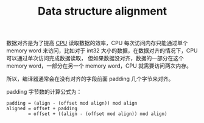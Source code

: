 :PROPERTIES:
:ID:       62E89CAB-8BCF-48FC-8554-3AE8CD7B153D
:ROAM_REFS: https://en.wikipedia.org/wiki/Data_structure_alignment
:END:
#+TITLE: Data structure alignment

数据对齐是为了提高 [[id:19A738AD-015A-4E6E-9B66-5F22BC926546][CPU]] 读取数据的效率，CPU 每次访问内存只能通过单个 memory word 来访问，比如对于 int32 大小的数据，在数据对齐的情况下，CPU 可以通过单次访问完成数据读取，
但如果数据没对齐，数据的一部分在这个 memory word，一部分在另一个 memory word，CPU 就需要访问两次内存。

所以，编译器通常会在没有对齐的字段前面 padding 几个字节来对齐。

padding 字节数的计算公式为：
#+begin_example
  padding = (align - (offset mod align)) mod align
  aligned = offset + padding
          = offset + ((align - (offset mod align)) mod align)
#+end_example

